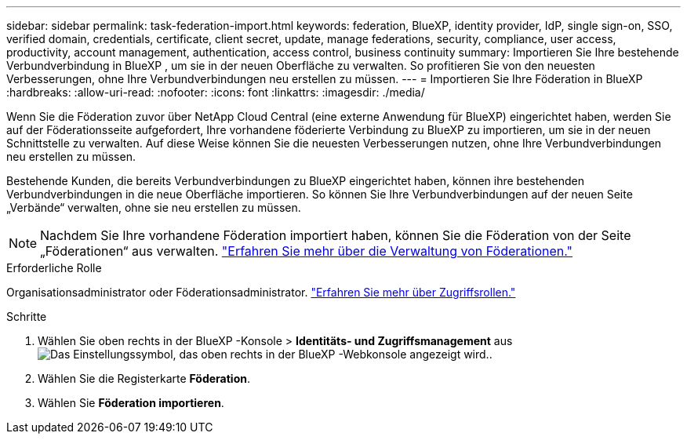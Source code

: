 ---
sidebar: sidebar 
permalink: task-federation-import.html 
keywords: federation, BlueXP, identity provider, IdP, single sign-on, SSO, verified domain, credentials, certificate, client secret, update, manage federations, security, compliance, user access, productivity, account management, authentication, access control, business continuity 
summary: Importieren Sie Ihre bestehende Verbundverbindung in BlueXP , um sie in der neuen Oberfläche zu verwalten. So profitieren Sie von den neuesten Verbesserungen, ohne Ihre Verbundverbindungen neu erstellen zu müssen. 
---
= Importieren Sie Ihre Föderation in BlueXP
:hardbreaks:
:allow-uri-read: 
:nofooter: 
:icons: font
:linkattrs: 
:imagesdir: ./media/


[role="lead"]
Wenn Sie die Föderation zuvor über NetApp Cloud Central (eine externe Anwendung für BlueXP) eingerichtet haben, werden Sie auf der Föderationsseite aufgefordert, Ihre vorhandene föderierte Verbindung zu BlueXP zu importieren, um sie in der neuen Schnittstelle zu verwalten.  Auf diese Weise können Sie die neuesten Verbesserungen nutzen, ohne Ihre Verbundverbindungen neu erstellen zu müssen.

Bestehende Kunden, die bereits Verbundverbindungen zu BlueXP eingerichtet haben, können ihre bestehenden Verbundverbindungen in die neue Oberfläche importieren. So können Sie Ihre Verbundverbindungen auf der neuen Seite „Verbände“ verwalten, ohne sie neu erstellen zu müssen.


NOTE: Nachdem Sie Ihre vorhandene Föderation importiert haben, können Sie die Föderation von der Seite „Föderationen“ aus verwalten. link:task-federation-manage.html["Erfahren Sie mehr über die Verwaltung von Föderationen."]

.Erforderliche Rolle
Organisationsadministrator oder Föderationsadministrator. link:reference-iam-predefined-roles.html["Erfahren Sie mehr über Zugriffsrollen."]

.Schritte
. Wählen Sie oben rechts in der BlueXP -Konsole > *Identitäts- und Zugriffsmanagement* ausimage:icon-settings-option.png["Das Einstellungssymbol, das oben rechts in der BlueXP -Webkonsole angezeigt wird."].
. Wählen Sie die Registerkarte *Föderation*.
. Wählen Sie *Föderation importieren*.

